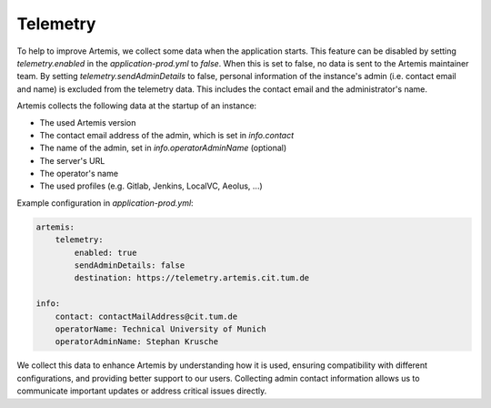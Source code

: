 .. _telemetry:

Telemetry
=========

To help to improve Artemis, we collect some data when the application starts.
This feature can be disabled by setting `telemetry.enabled` in the `application-prod.yml` to `false`.
When this is set to false, no data is sent to the Artemis maintainer team.
By setting `telemetry.sendAdminDetails` to false, personal information of the instance's admin (i.e. contact email and name) is excluded from the telemetry data.
This includes the contact email and the administrator's name.

Artemis collects the following data at the startup of an instance:

* The used Artemis version
* The contact email address of the admin, which is set in `info.contact`
* The name of the admin, set in `info.operatorAdminName` (optional)
* The server's URL
* The operator's name
* The used profiles (e.g. Gitlab, Jenkins, LocalVC, Aeolus, ...)

Example configuration in `application-prod.yml`:

.. code-block:: yaml

    artemis:
        telemetry:
            enabled: true
            sendAdminDetails: false
            destination: https://telemetry.artemis.cit.tum.de

    info:
        contact: contactMailAddress@cit.tum.de
        operatorName: Technical University of Munich
        operatorAdminName: Stephan Krusche

We collect this data to enhance Artemis by understanding how it is used, ensuring compatibility with different configurations, and providing better support to our users.
Collecting admin contact information allows us to communicate important updates or address critical issues directly.
